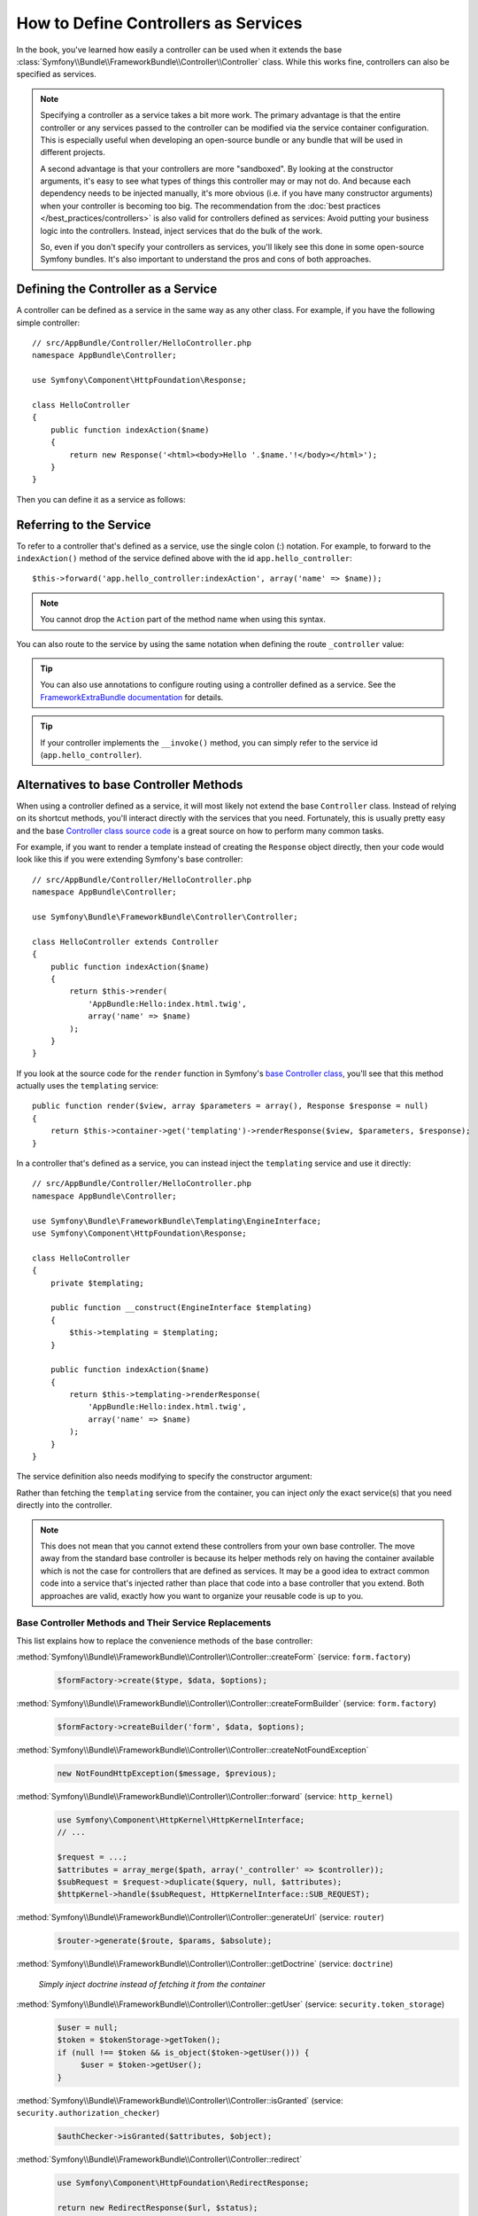 .. index::
   single: Controller; As Services

How to Define Controllers as Services
=====================================

In the book, you've learned how easily a controller can be used when it
extends the base
:class:`Symfony\\Bundle\\FrameworkBundle\\Controller\\Controller` class. While
this works fine, controllers can also be specified as services.

.. note::

    Specifying a controller as a service takes a bit more work. The
    primary advantage is that the entire controller or any services passed to
    the controller can be modified via the service container configuration.
    This is especially useful when developing an open-source bundle or any
    bundle that will be used in different projects.

    A second advantage is that your controllers are more "sandboxed". By
    looking at the constructor arguments, it's easy to see what types of things
    this controller may or may not do. And because each dependency needs
    to be injected manually, it's more obvious (i.e. if you have many constructor
    arguments) when your controller is becoming too big. The recommendation from
    the :doc:`best practices </best_practices/controllers>` is also valid for
    controllers defined as services: Avoid putting your business logic into the
    controllers. Instead, inject services that do the bulk of the work.

    So, even if you don't specify your controllers as services, you'll likely
    see this done in some open-source Symfony bundles. It's also important
    to understand the pros and cons of both approaches.

Defining the Controller as a Service
------------------------------------

A controller can be defined as a service in the same way as any other class.
For example, if you have the following simple controller::

    // src/AppBundle/Controller/HelloController.php
    namespace AppBundle\Controller;

    use Symfony\Component\HttpFoundation\Response;

    class HelloController
    {
        public function indexAction($name)
        {
            return new Response('<html><body>Hello '.$name.'!</body></html>');
        }
    }

Then you can define it as a service as follows:

.. configuration-block::

    .. code-block:: yaml

        # app/config/services.yml
        services:
            app.hello_controller:
                class: AppBundle\Controller\HelloController

    .. code-block:: xml

        <!-- app/config/services.xml -->
        <services>
            <service id="app.hello_controller" class="AppBundle\Controller\HelloController" />
        </services>

    .. code-block:: php

        // app/config/services.php
        use Symfony\Component\DependencyInjection\Definition;

        $container->setDefinition('app.hello_controller', new Definition(
            'AppBundle\Controller\HelloController'
        ));

Referring to the Service
------------------------

To refer to a controller that's defined as a service, use the single colon (:)
notation. For example, to forward to the ``indexAction()`` method of the service
defined above with the id ``app.hello_controller``::

    $this->forward('app.hello_controller:indexAction', array('name' => $name));

.. note::

    You cannot drop the ``Action`` part of the method name when using this
    syntax.

You can also route to the service by using the same notation when defining
the route ``_controller`` value:

.. configuration-block::

    .. code-block:: yaml

        # app/config/routing.yml
        hello:
            path:     /hello
            defaults: { _controller: app.hello_controller:indexAction }

    .. code-block:: xml

        <!-- app/config/routing.xml -->
        <route id="hello" path="/hello">
            <default key="_controller">app.hello_controller:indexAction</default>
        </route>

    .. code-block:: php

        // app/config/routing.php
        $collection->add('hello', new Route('/hello', array(
            '_controller' => 'app.hello_controller:indexAction',
        )));

.. tip::

    You can also use annotations to configure routing using a controller
    defined as a service. See the `FrameworkExtraBundle documentation`_ for
    details.

.. tip::

    If your controller implements the ``__invoke()`` method, you can simply
    refer to the service id (``app.hello_controller``).

    .. versionadded:: 2.6
        Support for ``__invoke()`` was introduced in Symfony 2.6.

Alternatives to base Controller Methods
---------------------------------------

When using a controller defined as a service, it will most likely not extend
the base ``Controller`` class. Instead of relying on its shortcut methods,
you'll interact directly with the services that you need. Fortunately, this is
usually pretty easy and the base `Controller class source code`_ is a great
source on how to perform many common tasks.

For example, if you want to render a template instead of creating the ``Response``
object directly, then your code would look like this if you were extending
Symfony's base controller::

    // src/AppBundle/Controller/HelloController.php
    namespace AppBundle\Controller;

    use Symfony\Bundle\FrameworkBundle\Controller\Controller;

    class HelloController extends Controller
    {
        public function indexAction($name)
        {
            return $this->render(
                'AppBundle:Hello:index.html.twig',
                array('name' => $name)
            );
        }
    }

If you look at the source code for the ``render`` function in Symfony's
`base Controller class`_, you'll see that this method actually uses the
``templating`` service::

    public function render($view, array $parameters = array(), Response $response = null)
    {
        return $this->container->get('templating')->renderResponse($view, $parameters, $response);
    }

In a controller that's defined as a service, you can instead inject the ``templating``
service and use it directly::

    // src/AppBundle/Controller/HelloController.php
    namespace AppBundle\Controller;

    use Symfony\Bundle\FrameworkBundle\Templating\EngineInterface;
    use Symfony\Component\HttpFoundation\Response;

    class HelloController
    {
        private $templating;

        public function __construct(EngineInterface $templating)
        {
            $this->templating = $templating;
        }

        public function indexAction($name)
        {
            return $this->templating->renderResponse(
                'AppBundle:Hello:index.html.twig',
                array('name' => $name)
            );
        }
    }

The service definition also needs modifying to specify the constructor
argument:

.. configuration-block::

    .. code-block:: yaml

        # app/config/services.yml
        services:
            app.hello_controller:
                class:     AppBundle\Controller\HelloController
                arguments: ["@templating"]

    .. code-block:: xml

        <!-- app/config/services.xml -->
        <services>
            <service id="app.hello_controller" class="AppBundle\Controller\HelloController">
                <argument type="service" id="templating"/>
            </service>
        </services>

    .. code-block:: php

        // app/config/services.php
        use Symfony\Component\DependencyInjection\Definition;
        use Symfony\Component\DependencyInjection\Reference;

        $container->setDefinition('app.hello_controller', new Definition(
            'AppBundle\Controller\HelloController',
            array(new Reference('templating'))
        ));

Rather than fetching the ``templating`` service from the container, you can
inject *only* the exact service(s) that you need directly into the controller.

.. note::

   This does not mean that you cannot extend these controllers from your own
   base controller. The move away from the standard base controller is because
   its helper methods rely on having the container available which is not
   the case for controllers that are defined as services. It may be a good
   idea to extract common code into a service that's injected rather than
   place that code into a base controller that you extend. Both approaches
   are valid, exactly how you want to organize your reusable code is up to
   you.

Base Controller Methods and Their Service Replacements
~~~~~~~~~~~~~~~~~~~~~~~~~~~~~~~~~~~~~~~~~~~~~~~~~~~~~~

This list explains how to replace the convenience methods of the base
controller:

:method:`Symfony\\Bundle\\FrameworkBundle\\Controller\\Controller::createForm` (service: ``form.factory``)
    .. code-block:: php

        $formFactory->create($type, $data, $options);

:method:`Symfony\\Bundle\\FrameworkBundle\\Controller\\Controller::createFormBuilder` (service: ``form.factory``)
    .. code-block:: php

        $formFactory->createBuilder('form', $data, $options);

:method:`Symfony\\Bundle\\FrameworkBundle\\Controller\\Controller::createNotFoundException`
    .. code-block:: php

        new NotFoundHttpException($message, $previous);

:method:`Symfony\\Bundle\\FrameworkBundle\\Controller\\Controller::forward` (service: ``http_kernel``)
    .. code-block:: php

        use Symfony\Component\HttpKernel\HttpKernelInterface;
        // ...

        $request = ...;
        $attributes = array_merge($path, array('_controller' => $controller));
        $subRequest = $request->duplicate($query, null, $attributes);
        $httpKernel->handle($subRequest, HttpKernelInterface::SUB_REQUEST);

:method:`Symfony\\Bundle\\FrameworkBundle\\Controller\\Controller::generateUrl` (service: ``router``)
    .. code-block:: php

       $router->generate($route, $params, $absolute);

:method:`Symfony\\Bundle\\FrameworkBundle\\Controller\\Controller::getDoctrine` (service: ``doctrine``)

    *Simply inject doctrine instead of fetching it from the container*

:method:`Symfony\\Bundle\\FrameworkBundle\\Controller\\Controller::getUser` (service: ``security.token_storage``)
    .. code-block:: php

        $user = null;
        $token = $tokenStorage->getToken();
        if (null !== $token && is_object($token->getUser())) {
             $user = $token->getUser();
        }

:method:`Symfony\\Bundle\\FrameworkBundle\\Controller\\Controller::isGranted` (service: ``security.authorization_checker``)
    .. code-block:: php

        $authChecker->isGranted($attributes, $object);

:method:`Symfony\\Bundle\\FrameworkBundle\\Controller\\Controller::redirect`
    .. code-block:: php

        use Symfony\Component\HttpFoundation\RedirectResponse;

        return new RedirectResponse($url, $status);

:method:`Symfony\\Bundle\\FrameworkBundle\\Controller\\Controller::render` (service: ``templating``)
    .. code-block:: php

        $templating->renderResponse($view, $parameters, $response);

:method:`Symfony\\Bundle\\FrameworkBundle\\Controller\\Controller::renderView` (service: ``templating``)
    .. code-block:: php

       $templating->render($view, $parameters);

:method:`Symfony\\Bundle\\FrameworkBundle\\Controller\\Controller::stream` (service: ``templating``)
    .. code-block:: php

        use Symfony\Component\HttpFoundation\StreamedResponse;

        $templating = $this->templating;
        $callback = function () use ($templating, $view, $parameters) {
            $templating->stream($view, $parameters);
        }

        return new StreamedResponse($callback);

.. tip::

    ``getRequest`` has been deprecated. Instead, have an argument to your
    controller action method called ``Request $request``. The order of the
    parameters is not important, but the typehint must be provided.

.. _`Controller class source code`: https://github.com/symfony/symfony/blob/master/src/Symfony/Bundle/FrameworkBundle/Controller/Controller.php
.. _`base Controller class`: https://github.com/symfony/symfony/blob/master/src/Symfony/Bundle/FrameworkBundle/Controller/Controller.php
.. _`FrameworkExtraBundle documentation`: https://symfony.com/doc/current/bundles/SensioFrameworkExtraBundle/annotations/routing.html
